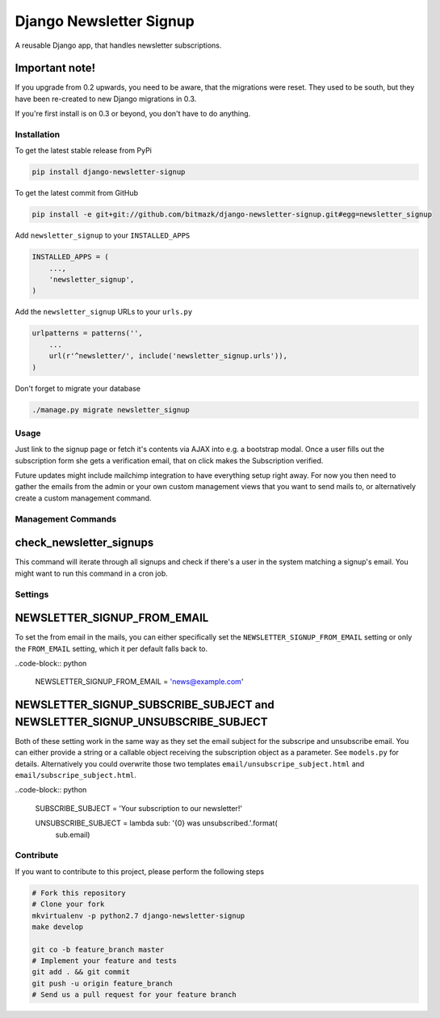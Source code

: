 Django Newsletter Signup
========================

A reusable Django app, that handles newsletter subscriptions.

Important note!
+++++++++++++++

If you upgrade from 0.2 upwards, you need to be aware, that the migrations were
reset. They used to be south, but they have been re-created to new Django
migrations in 0.3.

If you're first install is on 0.3 or beyond, you don't have to do anything.

Installation
------------

To get the latest stable release from PyPi

.. code-block:: bash

    pip install django-newsletter-signup

To get the latest commit from GitHub

.. code-block:: bash

    pip install -e git+git://github.com/bitmazk/django-newsletter-signup.git#egg=newsletter_signup

Add ``newsletter_signup`` to your ``INSTALLED_APPS``

.. code-block:: python

    INSTALLED_APPS = (
        ...,
        'newsletter_signup',
    )

Add the ``newsletter_signup`` URLs to your ``urls.py``

.. code-block:: python

    urlpatterns = patterns('',
        ...
        url(r'^newsletter/', include('newsletter_signup.urls')),
    )


Don't forget to migrate your database

.. code-block:: bash

    ./manage.py migrate newsletter_signup


Usage
-----

Just link to the signup page or fetch it's contents via AJAX into e.g. a
bootstrap modal. Once a user fills out the subscription form she gets a
verification email, that on click makes the Subscription verified.

Future updates might include mailchimp integration to have everything setup
right away. For now you then need to gather the emails from the admin or your
own custom management views that you want to send mails to, or alternatively
create a custom management command.

Management Commands
-------------------

check_newsletter_signups
++++++++++++++++++++++++

This command will iterate through all signups and check if there's a user in
the system matching a signup's email. You might want to run this command in a
cron job.

Settings
--------

NEWSLETTER_SIGNUP_FROM_EMAIL
++++++++++++++++++++++++++++

To set the from email in the mails, you can either specifically set the
``NEWSLETTER_SIGNUP_FROM_EMAIL`` setting or only the ``FROM_EMAIL`` setting,
which it per default falls back to.

..code-block:: python

    NEWSLETTER_SIGNUP_FROM_EMAIL = 'news@example.com'


NEWSLETTER_SIGNUP_SUBSCRIBE_SUBJECT and NEWSLETTER_SIGNUP_UNSUBSCRIBE_SUBJECT
+++++++++++++++++++++++++++++++++++++++++++++++++++++++++++++++++++++++++++++

Both of these setting work in the same way as they set the email subject for
the subscripe and unsubscribe email. You can either provide a string or a
callable object receiving the subscription object as a parameter.
See ``models.py`` for details. Alternatively you could overwrite those two
templates ``email/unsubscripe_subject.html`` and
``email/subscripe_subject.html``.

..code-block:: python

    SUBSCRIBE_SUBJECT = 'Your subscription to our newsletter!'

    UNSUBSCRIBE_SUBJECT = lambda sub: '{0} was unsubscribed.'.format(
        sub.email)

Contribute
----------

If you want to contribute to this project, please perform the following steps

.. code-block:: bash

    # Fork this repository
    # Clone your fork
    mkvirtualenv -p python2.7 django-newsletter-signup
    make develop

    git co -b feature_branch master
    # Implement your feature and tests
    git add . && git commit
    git push -u origin feature_branch
    # Send us a pull request for your feature branch
